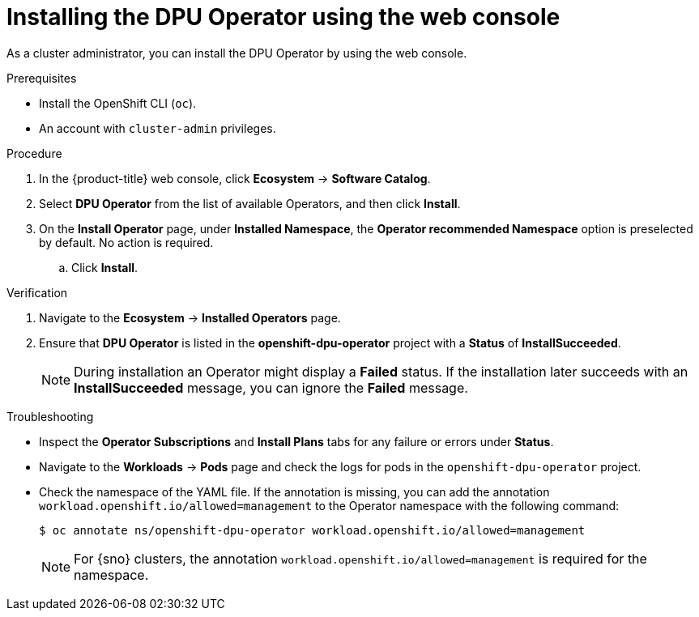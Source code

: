 
// Module included in the following assemblies:
//
// * networking/networking_operators/installing-dpu-operator.adoc

:_mod-docs-content-type: PROCEDURE
[id="nw-dpu-installing-operator-ui_{context}"]
= Installing the DPU Operator using the web console

As a cluster administrator, you can install the DPU Operator by using the web console.

.Prerequisites

* Install the OpenShift CLI (`oc`).
* An account with `cluster-admin` privileges.

.Procedure

. In the {product-title} web console, click *Ecosystem* -> *Software Catalog*.

. Select *DPU Operator* from the list of available Operators, and then click *Install*.

. On the *Install Operator* page, under *Installed Namespace*, the *Operator recommended Namespace* option is preselected by default. No action is required.

.. Click *Install*.

.Verification

. Navigate to the *Ecosystem* -> *Installed Operators* page.

. Ensure that *DPU Operator* is listed in the *openshift-dpu-operator* project with a *Status* of *InstallSucceeded*.
+
[NOTE]
====
During installation an Operator might display a *Failed* status.
If the installation later succeeds with an *InstallSucceeded* message, you can ignore the *Failed* message.
====

.Troubleshooting

* Inspect the *Operator Subscriptions* and *Install Plans* tabs for any failure or errors under *Status*.

* Navigate to the *Workloads* -> *Pods* page and check the logs for pods in the `openshift-dpu-operator` project.

* Check the namespace of the YAML file. If the annotation is missing, you can add the annotation `workload.openshift.io/allowed=management` to the Operator namespace with the following command:
+
[source,terminal]
----
$ oc annotate ns/openshift-dpu-operator workload.openshift.io/allowed=management
----
+
[NOTE]
====
For {sno} clusters, the annotation `workload.openshift.io/allowed=management` is required for the namespace.
====

